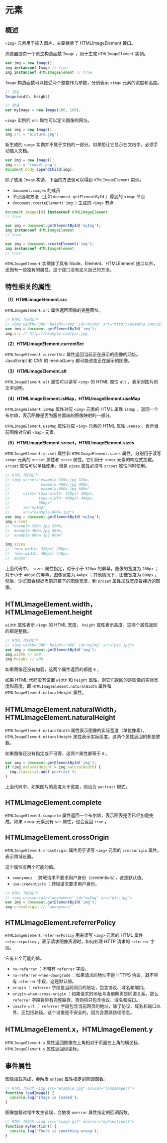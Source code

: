 *  元素
  :PROPERTIES:
  :CUSTOM_ID: 元素
  :END:
** 概述
   :PROPERTIES:
   :CUSTOM_ID: 概述
   :END:
=<img>= 元素用于插入图片，主要继承了 HTMLImageElement 接口。

浏览器提供一个原生构造函数 =Image= ，用于生成 =HTMLImageElement= 实例。

#+begin_src js
  var img = new Image();
  img instanceof Image // true
  img instanceof HTMLImageElement // true
#+end_src

=Image= 构造函数可以接受两个整数作为参数，分别表示 =<img>=
元素的宽度和高度。

#+begin_src js
  // 语法
  Image(width, height)

  // 用法
  var myImage = new Image(100, 200);
#+end_src

=<img>= 实例的 =src= 属性可以定义图像的网址。

#+begin_src js
  var img = new Image();
  img.src = 'picture.jpg';
#+end_src

新生成的 =<img>=
实例并不属于文档的一部分。如果想让它显示在文档中，必须手动插入文档。

#+begin_src js
  var img = new Image();
  img.src = 'image1.png';
  document.body.appendChild(img);
#+end_src

除了使用 =Image= 构造，下面的方法也可以得到 =HTMLImageElement= 实例。

- =document.images= 的成员
- 节点选取方法（比如 =document.getElementById= ）得到的 =<img>= 节点
- =document.createElement('img')= 生成的 =<img>= 节点

#+begin_src js
  document.images[0] instanceof HTMLImageElement
  // true

  var img = document.getElementById('myImg');
  img instanceof HTMLImageElement
  // true

  var img = document.createElement('img');
  img instanceof HTMLImageElement
  // true
#+end_src

=HTMLImageElement= 实例除了具有 Node、Element、HTMLElement
接口以外，还拥有一些独有的属性。这个接口没有定义自己的方法。

** 特性相关的属性
   :PROPERTIES:
   :CUSTOM_ID: 特性相关的属性
   :END:
*（1）HTMLImageElement.src*

=HTMLImageElement.src= 属性返回图像的完整网址。

#+begin_src js
  // HTML 代码如下
  // <img width="300" height="400" id="myImg" src="http://example.com/pic.jpg">
  var img = document.getElementById('img');
  img.src // http://example.com/pic.jpg
#+end_src

*（2）HTMLImageElement.currentSrc*

=HTMLImageElement.currentSrc=
属性返回当前正在展示的图像的网址。JavaScript 和 CSS 的 mediaQuery
都可能改变正在展示的图像。

*（3）HTMLImageElement.alt*

=HTMLImageElement.alt= 属性可以读写 =<img>= 的 HTML 属性 =alt=
，表示对图片的文字说明。

*（4）HTMLImageElement.isMap，HTMLImageElement.useMap*

=HTMLImageElement.isMap= 属性对应 =<img>= 元素的 HTML 属性 =ismap=
，返回一个布尔值，表示图像是否为服务器端的图像映射的一部分。

=HTMLImageElement.useMap= 属性对应 =<img>= 元素的 HTML 属性 =usemap=
，表示当前图像对应的 =<map>= 元素。

*（5）HTMLImageElement.srcset，HTMLImageElement.sizes*

=HTMLImageElement.srcset= 属性和 =HTMLImageElement.sizes=
属性，分别用于读写 =<img>= 元素的 =srcset= 属性和 =sizes= 属性。它们用于
=<img>= 元素的响应式加载。 =srcset= 属性可以单独使用，但是 =sizes=
属性必须与 =srcset= 属性同时使用。

#+begin_src js
  // HTML 代码如下
  // <img srcset="example-320w.jpg 320w,
  //              example-480w.jpg 480w,
  //              example-800w.jpg 800w"
  //      sizes="(max-width: 320px) 280px,
  //             (max-width: 480px) 440px,
  //             800px"
  //      id="myImg"
  //      src="example-800w.jpg">
  var img = document.getElementById('myImg');
  img.srcset
  // "example-320w.jpg 320w,
  //  example-480w.jpg 480w,
  //  example-800w.jpg 800w"

  img.sizes
  // "(max-width: 320px) 280px,
  //  (max-width: 480px) 440px,
  //  800px"
#+end_src

上面代码中， =sizes= 属性指定，对于小于 =320px= 的屏幕，图像的宽度为
=280px= ；对于小于 =480px= 的屏幕，图像宽度为 =440px=
；其他情况下，图像宽度为 =800px=
。然后，浏览器会根据当前屏幕下的图像宽度，到 =srcset=
属性加载宽度最接近的图像。

** HTMLImageElement.width，HTMLImageElement.height
   :PROPERTIES:
   :CUSTOM_ID: htmlimageelement.widthhtmlimageelement.height
   :END:
=width= 属性表示 =<img>= 的 HTML 宽度， =height=
属性表示高度。这两个属性返回的都是整数。

#+begin_src js
  // HTML 代码如下
  // <img width="300" height="400" id="myImg" src="pic.jpg">
  var img = document.getElementById('img');
  img.width // 300
  img.height // 400
#+end_src

如果图像还没有加载，这两个属性返回的都是 =0= 。

如果 HTML 代码没有设置 =width= 和 =height=
属性，则它们返回的是图像的实际宽度和高度，即
=HTMLImageElement.naturalWidth= 属性和 =HTMLImageElement.naturalHeight=
属性。

** HTMLImageElement.naturalWidth，HTMLImageElement.naturalHeight
   :PROPERTIES:
   :CUSTOM_ID: htmlimageelement.naturalwidthhtmlimageelement.naturalheight
   :END:
=HTMLImageElement.naturalWidth= 属性表示图像的实际宽度（单位像素），
=HTMLImageElement.naturalHeight=
属性表示实际高度。这两个属性返回的都是整数。

如果图像还没有指定或不可得，这两个属性都等于 =0= 。

#+begin_src js
  var img = document.getElementById('img');
  if (img.naturalHeight > img.naturalWidth) {
    img.classList.add('portrait');
  }
#+end_src

上面代码中，如果图片的高度大于宽度，则设为 =portrait= 模式。

** HTMLImageElement.complete
   :PROPERTIES:
   :CUSTOM_ID: htmlimageelement.complete
   :END:
=HTMLImageElement.complete=
属性返回一个布尔值，表示图表是否已经加载完成。如果 =<img>= 元素没有
=src= 属性，也会返回 =true= 。

** HTMLImageElement.crossOrigin
   :PROPERTIES:
   :CUSTOM_ID: htmlimageelement.crossorigin
   :END:
=HTMLImageElement.crossOrigin= 属性用于读写 =<img>= 元素的 =crossorigin=
属性，表示跨域设置。

这个属性有两个可能的值。

- =anonymous= ：跨域请求不要求用户身份（credentials），这是默认值。
- =use-credentials= ：跨域请求要求用户身份。

#+begin_src js
  // HTML 代码如下
  // <img crossorigin="anonymous" id="myImg" src="pic.jpg">
  var img = document.getElementById('img');
  img.crossOrigin // "anonymous"
#+end_src

** HTMLImageElement.referrerPolicy
   :PROPERTIES:
   :CUSTOM_ID: htmlimageelement.referrerpolicy
   :END:
=HTMLImageElement.referrerPolicy= 用来读写 =<img>= 元素的 HTML 属性
=referrerpolicy= ，表示请求图像资源时，如何处理 HTTP 请求的 =referrer=
字段。

它有五个可能的值。

- =no-referrer= ：不带有 =referrer= 字段。
- =no-referrer-when-downgrade= ：如果请求的地址不是 HTTPS 协议，就不带有
  =referrer= 字段，这是默认值。
- =origin= ： =referrer= 字段是当前网页的地址，包含协议、域名和端口。
- =origin-when-cross-origin= ：如果请求的地址与当前网页是同源关系，那么
  =referrer= 字段将带有完整路径，否则将只包含协议、域名和端口。
- =unsafe-url= ： =referrer=
  字段包含当前网页的地址，除了协议、域名和端口以外，还包括路径。这个设置是不安全的，因为会泄漏路径信息。

** HTMLImageElement.x，HTMLImageElement.y
   :PROPERTIES:
   :CUSTOM_ID: htmlimageelement.xhtmlimageelement.y
   :END:
=HTMLImageElement.x= 属性返回图像左上角相对于页面左上角的横坐标，
=HTMLImageElement.y= 属性返回纵坐标。

** 事件属性
   :PROPERTIES:
   :CUSTOM_ID: 事件属性
   :END:
图像加载完成，会触发 =onload= 属性指定的回调函数。

#+begin_src js
  // HTML 代码为 <img src="example.jpg" onload="loadImage()">
  function loadImage() {
    console.log('Image is loaded');
  }
#+end_src

图像加载过程中发生错误，会触发 =onerror= 属性指定的回调函数。

#+begin_src js
  // HTML 代码为 <img src="image.gif" onerror="myFunction()">
  function myFunction() {
    console.log('There is something wrong');
  }
#+end_src
